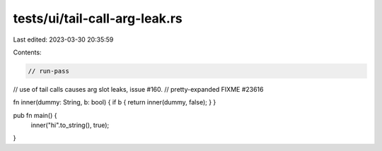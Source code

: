 tests/ui/tail-call-arg-leak.rs
==============================

Last edited: 2023-03-30 20:35:59

Contents:

.. code-block:: rs

    // run-pass
// use of tail calls causes arg slot leaks, issue #160.
// pretty-expanded FIXME #23616

fn inner(dummy: String, b: bool) { if b { return inner(dummy, false); } }

pub fn main() {
    inner("hi".to_string(), true);
}


